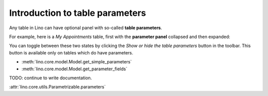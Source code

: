 .. _dev.parameters:

================================
Introduction to table parameters
================================

Any table in Lino can have optional panel with so-called **table
parameters**.

For example, here is a `My Appointments` table, first with the
**parameter panel** collapsed and then expanded:

.. image:: parameters1.png
   :width: 300
           
.. image:: parameters2.png
   :width: 300

You can toggle between these two states by clicking the `Show or hide
the table parameters` button in the toolbar.  This button is available
only on tables which do have parameters.

- :meth:`lino.core.model.Model.get_simple_parameters`
- :meth:`lino.core.model.Model.get_parameter_fields`


TODO: continue to write documentation.

:attr:`lino.core.utils.Parametrizable.parameters`

